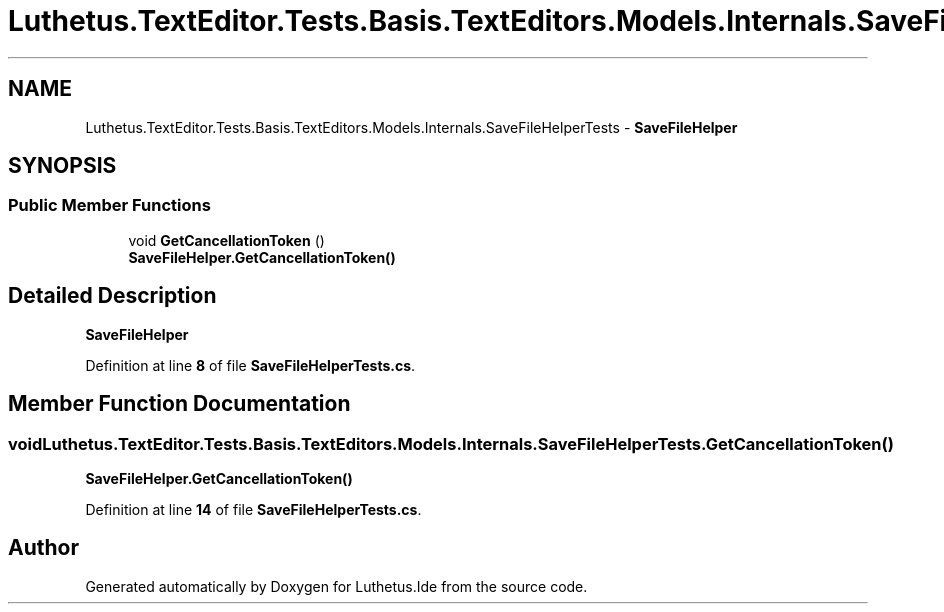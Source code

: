 .TH "Luthetus.TextEditor.Tests.Basis.TextEditors.Models.Internals.SaveFileHelperTests" 3 "Version 1.0.0" "Luthetus.Ide" \" -*- nroff -*-
.ad l
.nh
.SH NAME
Luthetus.TextEditor.Tests.Basis.TextEditors.Models.Internals.SaveFileHelperTests \- \fBSaveFileHelper\fP  

.SH SYNOPSIS
.br
.PP
.SS "Public Member Functions"

.in +1c
.ti -1c
.RI "void \fBGetCancellationToken\fP ()"
.br
.RI "\fBSaveFileHelper\&.GetCancellationToken()\fP "
.in -1c
.SH "Detailed Description"
.PP 
\fBSaveFileHelper\fP 
.PP
Definition at line \fB8\fP of file \fBSaveFileHelperTests\&.cs\fP\&.
.SH "Member Function Documentation"
.PP 
.SS "void Luthetus\&.TextEditor\&.Tests\&.Basis\&.TextEditors\&.Models\&.Internals\&.SaveFileHelperTests\&.GetCancellationToken ()"

.PP
\fBSaveFileHelper\&.GetCancellationToken()\fP 
.PP
Definition at line \fB14\fP of file \fBSaveFileHelperTests\&.cs\fP\&.

.SH "Author"
.PP 
Generated automatically by Doxygen for Luthetus\&.Ide from the source code\&.
